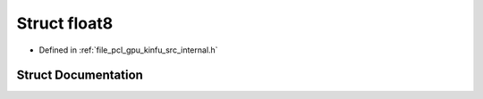 .. _exhale_struct_structpcl_1_1device_1_1float8:

Struct float8
=============

- Defined in :ref:`file_pcl_gpu_kinfu_src_internal.h`


Struct Documentation
--------------------


.. doxygenstruct:: pcl::device::float8
   :members:
   :protected-members:
   :undoc-members:
